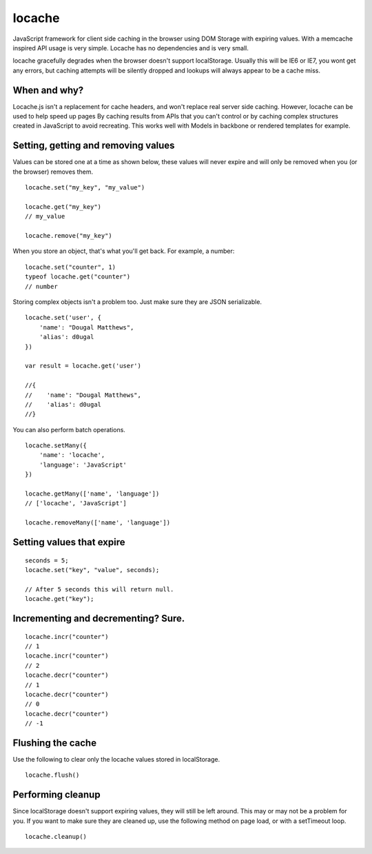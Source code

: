 locache
-------

JavaScript framework for client side caching in the browser using DOM
Storage with expiring values. With a memcache inspired API usage is
very simple. Locache has no dependencies and is very small.

locache gracefully degrades when the browser doesn't support localStorage.
Usually this will be IE6 or IE7, you wont get any errors, but caching
attempts will be silently dropped and lookups will always appear to be a
cache miss.

When and why?
~~~~~~~~~~~~~
Locache.js isn't a replacement for cache headers, and won't replace real
server side caching. However, locache can be used to help speed up pages
By caching results from APIs that you can't control or by caching complex
structures created in JavaScript to avoid recreating. This works well with
Models in backbone or rendered templates for example.


Setting, getting and removing values
~~~~~~~~~~~~~~~~~~~~~~~~~~~~~~~~~~~~

Values can be stored one at a time as shown below, these values will never
expire and will only be removed when you (or the browser) removes them.

::

    locache.set("my_key", "my_value")

    locache.get("my_key")
    // my_value

    locache.remove("my_key")

When you store an object, that's what you'll get back. For example, a number:

::

    locache.set("counter", 1)
    typeof locache.get("counter")
    // number



Storing complex objects isn't a problem too. Just make sure they are JSON
serializable.

::

    locache.set('user', {
        'name': "Dougal Matthews",
        'alias': d0ugal
    })

    var result = locache.get('user')

    //{
    //    'name': "Dougal Matthews",
    //    'alias': d0ugal
    //}


You can also perform batch operations.

::

    locache.setMany({
        'name': 'locache',
        'language': 'JavaScript'
    })

    locache.getMany(['name', 'language'])
    // ['locache', 'JavaScript']

    locache.removeMany(['name', 'language'])


Setting values that expire
~~~~~~~~~~~~~~~~~~~~~~~~~~

::

    seconds = 5;
    locache.set("key", "value", seconds);

    // After 5 seconds this will return null.
    locache.get("key");


Incrementing and decrementing? Sure.
~~~~~~~~~~~~~~~~~~~~~~~~~~~~~~~~~~~~

::

    locache.incr("counter")
    // 1
    locache.incr("counter")
    // 2
    locache.decr("counter")
    // 1
    locache.decr("counter")
    // 0
    locache.decr("counter")
    // -1


Flushing the cache
~~~~~~~~~~~~~~~~~~

Use the following to clear only the locache values stored in localStorage.

::

    locache.flush()


Performing cleanup
~~~~~~~~~~~~~~~~~~

Since localStorage doesn't support expiring values, they will still be left
around. This may or may not be a problem for you. If you want to make sure
they are cleaned up, use the following method on page load, or with a
setTimeout loop.

::

    locache.cleanup()
